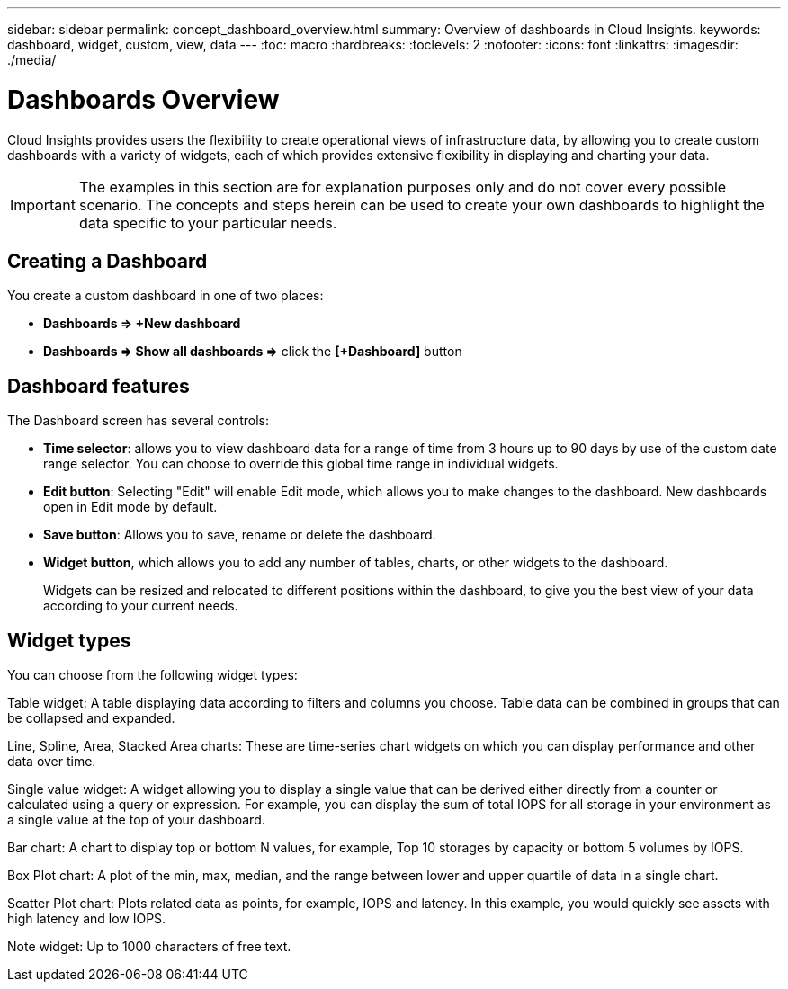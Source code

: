 ---
sidebar: sidebar
permalink: concept_dashboard_overview.html
summary: Overview of dashboards in Cloud Insights.
keywords: dashboard, widget, custom, view, data
---
:toc: macro
:hardbreaks:
:toclevels: 2
:nofooter:
:icons: font
:linkattrs:
:imagesdir: ./media/

= Dashboards Overview

[.lead]
Cloud Insights provides users the flexibility to create operational views of infrastructure data, by allowing you to create custom dashboards with a variety of widgets, each of which provides extensive flexibility in displaying and charting your data.

IMPORTANT: The examples in this section are for explanation purposes only and do not cover every possible scenario. The concepts and steps herein can be used to create your own dashboards to highlight the data specific to your particular needs.

toc::[]

== Creating a Dashboard

You create a custom dashboard in one of two places:

•	*Dashboards => +New dashboard*

•	*Dashboards => Show all dashboards =>* click the *[+Dashboard]* button

== Dashboard features

The Dashboard screen has several controls:

•	*Time selector*: allows you to view dashboard data for a range of time from 3 hours up to 90 days by use of the custom date range selector. You can choose to override this global time range in individual widgets.

•	*Edit button*: Selecting "Edit" will enable Edit mode, which allows you to make changes to the dashboard. New dashboards open in Edit mode by default.

•	*Save button*: Allows you to save, rename or delete the dashboard.

//•	Variable button: Variables can be added to dashboards. Changing the variable updates all of your widgets at once. For more information on variables, see Custom Dashboard concepts

•	*Widget button*, which allows you to add any number of tables, charts, or other widgets to the dashboard.
+
Widgets can be resized and relocated to different positions within the dashboard, to give you the best view of your data according to your current needs.

== Widget types

You can choose from the following widget types:

Table widget: A table displaying data according to filters and columns you choose. Table data can be combined in groups that can be collapsed and expanded.

Line, Spline, Area, Stacked Area charts: These are time-series chart widgets on which you can display performance and other data over time.

Single value widget: A widget allowing you to display a single value that can be derived either directly from a counter or calculated using a query or expression. For example, you can display the sum of total IOPS for all storage in your environment as a single value at the top of your dashboard.

Bar chart: A chart to display top or bottom N values, for example, Top 10 storages by capacity or bottom 5 volumes by IOPS.

Box Plot chart: A plot of the min, max, median, and the range between lower and upper quartile of data in a single chart.

Scatter Plot chart: Plots related data as points, for example, IOPS and latency. In this example, you would quickly see assets with high latency and low IOPS.

Note widget: Up to 1000 characters of free text.
